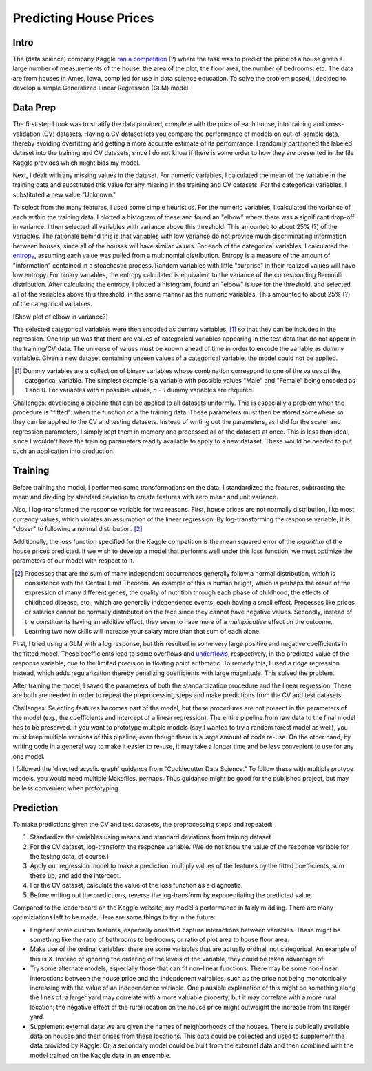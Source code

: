 Predicting House Prices
=======================

Intro
-----

The (data science) company Kaggle `ran a competition
<https://www.kaggle.com/c/house-prices-advanced-regression-techniq
ues/data>`__ (?) where the task was to predict the price of a
house given a large number of measurements of the house: the area
of the plot, the floor area, the number of bedrooms, etc. The data
are from houses in Ames, Iowa, compiled for use in data science
education. To solve the problem posed, I decided to develop a
simple Generalized Linear Regression (GLM) model.

Data Prep
---------

The first step I took was to stratify the data provided,
complete with the price of each house, into training and
cross-validation (CV) datasets. Having a CV dataset lets you
compare the performance of models on out-of-sample data, thereby
avoiding overfitting and getting a more accurate estimate of its
perfomrance. I randomly partitioned the labeled dataset into the
training and CV datasets, since I do not know if there is some
order to how they are presented in the file Kaggle provides which
might bias my model.

Next, I dealt with any missing values in the dataset. For numeric
variables, I calculated the mean of the variable in the training
data and substituted this value for any missing in the training
and CV datasets. For the categorical variables, I substituted a
new value "Unknown."

To select from the many features, I used some simple heuristics.
For the numeric variables, I calculated the variance of each
within the training data. I plotted a histogram of these and
found an "elbow" where there was a significant drop-off in
variance. I then selected all variables with variance above this
threshold. This amounted to about 25% (?) of the variables. The
rationale behind this is that variables with low variance do not
provide much discriminating information between houses, since
all of the houses will have similar values. For each of the
categorical variables, I calculated the entropy_, assuming each
value was pulled from a multinomial distribution. Entropy is a
measure of the amount of "information" contained in a stoachastic
process. Random variables with little "surprise" in their realized
values will have low entropy. For binary variables, the entropy
calculated is equivalent to the variance of the corresponding
Bernoulli distribution. After calculating the entropy, I plotted a
histogram, found an "elbow" is use for the threshold, and selected
all of the variables above this threshold, in the same manner
as the numeric variables. This amounted to about 25% (?) of the
categorical variables.

[Show plot of elbow in variance?]

.. _entropy: https://en.wikipedia.org/wiki/Entropy_(information_theory)

The selected categorical variables were then encoded as dummy
variables, [#]_ so that they can be included in the regression.
One trip-up was that there are values of categorical variables
appearing in the test data that do not appear in the training/CV
data. The universe of values must be known ahead of time in order
to encode the variable as dummy variables. Given a new dataset
containing unseen values of a categorical variable, the model
could not be applied.

.. [#] Dummy variables are a collection of binary variables whose
    combination correspond to one of the values of the categorical
    variable. The simplest example is a variable with possible values
    "Male" and "Female" being encoded as 1 and 0. For variables with
    *n* possible values, *n - 1* dummy variables are required.


.. TODO: rewrite follow paragraph.

Challenges: developing a pipeline that can be applied to all datasets uniformly. This is especially a problem when the procedure is "fitted": when the function of a the training data. These parameters must then be stored somewhere so they can be applied to the CV and testing datasets. Instead of writing out the parameters, as I did for the scaler and regression parameters, I simply kept them in memory and processed all of the datasets at once. This is less than ideal, since I wouldn't have the training parameters readily available to apply to a new dataset. These would be needed to put such an application into production.

Training
--------

Before training the model, I performed some transformations on
the data. I standardized the features, subtracting the mean and
dividing by standard deviation to create features with zero mean
and unit variance.

Also, I log-transformed the response variable for two reasons.
First, house prices are not normally distribution, like most
currency values, which violates an assumption of the linear
regression. By log-transforming the response variable, it is
"closer" to following a normal distribution. [#]_

.. TODO: insert histogram chart; maybe overlay bell curve

Additionally, the loss function specified for the Kaggle
competition is the mean squared error of the *logarithm* of
the house prices predicted. If we wish to develop a model that
performs well under this loss function, we must optimize the
parameters of our model with respect to it.

.. [#] Processes that are the sum of many independent occurrences
    generally follow a normal distribution, which is consistence with
    the Central Limit Theorem. An example of this is human height,
    which is perhaps the result of the expression of many different
    genes, the quality of nutrition through each phase of childhood,
    the effects of childhood disease, etc., which are generally
    independence events, each having a small effect. Processes like
    prices or salaries cannot be normally distributed on the face
    since they cannot have negative values. Secondly, instead of the
    constituents having an additive effect, they seem to have more of
    a *multiplicative* effect on the outcome. Learning two new skills
    will increase your salary more than that sum of each alone.

First, I tried using a GLM with a log response, but this resulted in
some very large positive and negative coefficients in the fitted
model. These coefficients lead to some overflows and underflows_,
respectively, in the predicted value of the response variable, due
to the limited precision in floating point arithmetic. To remedy
this, I used a ridge regression instead, which adds regularization
thereby penalizing coefficients with large magnitude. This solved
the problem.

.. _underflows: https://en.wikipedia.org/wiki/Arithmetic_underflow

After training the model, I saved the parameters of both the
standardization procedure and the linear regression. These are
both are needed in order to repeat the preprocessing steps and
make predictions from the CV and test datasets.

.. TODO: rewrite following two paragraphs

Challenges: Selecting features becomes part of the model, but
these procedures are not present in the parameters of the model
(e.g., the coefficients and intercept of a linear regression).
The entire pipeline from raw data to the final model has to be
preserved. If you want to prototype multiple models (say I wanted
to try a random forest model as well), you must keep multiple
versions of this pipeline, even though there is a large amount of
code re-use. On the other hand, by writing code in a general way
to make it easier to re-use, it may take a longer time and be less
convenient to use for any one model.

I followed the 'directed acyclic graph' guidance from "Cookiecutter Data Science." To follow these with multiple protype models, you would need multiple Makefiles, perhaps. Thus guidance might be good for the published project, but may be less convenient when prototyping.

Prediction
----------

To make predictions given the CV and test datasets, the
preprocessing steps and repeated:

1. Standardize the variables using means and standard deviations
   from training dataset
2. For the CV dataset, log-transform the response variable. (We do
   not know the value of the response variable for the testing data,
   of course.)
3. Apply our regression model to make a prediction: multiply
   values of the features by the fitted coefficients, sum these up,
   and add the intercept.
4. For the CV dataset, calculate the value of the loss function as
   a diagnostic.
5. Before writing out the predictions, reverse the log-transform
   by exponentiating the predicted value.

Compared to the leaderboard on the Kaggle website, my model's performance in fairly middling. There are many optimiziations left to be made. Here are some things to try in the future:

*   Engineer some custom features, especially ones that capture
    interactions between variables. These might be something like the
    ratio of bathrooms to bedrooms, or ratio of plot area to house
    floor area.
*   Make use of the ordinal variables: there are some variables that
    are actually ordinal, not categorical. An example of this is X.
    Instead of ignoring the ordering of the levels of the variable,
    they could be taken advantage of.
*   Try some alternate models, especially those that can fit
    non-linear functions. There may be some non-linear interactions
    between the house price and the indepdenent vairables, such as
    the price not being monotonically increasing with the value of an
    independence variable. One plausible explanation of this might be
    something along the lines of: a larger yard may correlate with a
    more valuable property, but it may correlate with a more rural
    location; the negative effect of the rural location on the house
    price might outweight the increase from the larger yard.
*   Supplement external data: we are given the names of
    neighborhoods of the houses. There is publically available data on
    houses and their prices from these locations. This data could be
    collected and used to supplement the data provided by Kaggle. Or,
    a secondary model could be built from the external data and then
    combined with the model trained on the Kaggle data in an ensemble.
